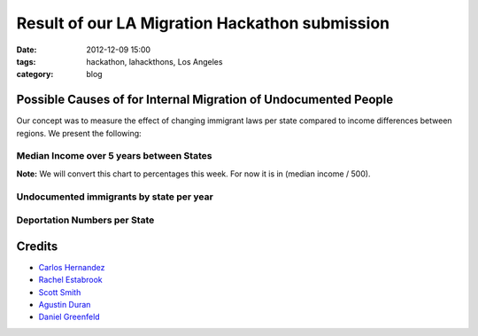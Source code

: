 ===============================================
Result of our LA Migration Hackathon submission
===============================================

:date: 2012-12-09 15:00
:tags: hackathon, lahackthons, Los Angeles
:category: blog

Possible Causes of for Internal Migration of Undocumented People
=================================================================

Our concept was to measure the effect of changing immigrant laws per state compared to income differences between regions. We present the following:

Median Income over 5 years between States
~~~~~~~~~~~~~~~~~~~~~~~~~~~~~~~~~~~~~~~~~~~~~~~~

**Note:** We will convert this chart to percentages this week. For now it is in (median income / 500).

.. raw:: html

    <iframe width="760" height="760" scrolling="no" frameborder="no" src="https://www.google.com/fusiontables/embedviz?viz=MAP&amp;q=select+col0%3E%3E1+from+1Bl8lPwB3pVDbXlaS902K8yl_QNarQ2ogwXUaShA&amp;h=false&amp;lat=39.39259824852082&amp;lng=-93.5076772155&amp;z=4&amp;t=1&amp;l=col0%3E%3E1&amp;y=2&amp;tmplt=2"></iframe>

Undocumented immigrants by state per year
~~~~~~~~~~~~~~~~~~~~~~~~~~~~~~~~~~~~~~~~~~~~~~~~

.. raw:: html

    <iframe width="760" height="760" scrolling="no" frameborder="no" src="https://www.google.com/fusiontables/embedviz?viz=MAP&amp;q=select+col0%3E%3E1+from+1b96_5ZHL9DT0JcKVTBY5vbBbB_yMQ2B7Z8Cclog&amp;h=false&amp;lat=38.94970122997403&amp;lng=-97.59459127800005&amp;z=4&amp;t=1&amp;l=col0%3E%3E1&amp;y=2&amp;tmplt=2"></iframe>

Deportation Numbers per State
~~~~~~~~~~~~~~~~~~~~~~~~~~~~~~~~~~~~~~~~~~~~~~~~

.. raw:: html

    <iframe width="760" height="760" scrolling="no" frameborder="no" src="https://www.google.com/fusiontables/embedviz?viz=MAP&q=select+col0%3E%3E1+from+1jAhJfABP602AwQ4UcxWBf4E4NFP7Pvr3XzYhiTM&h=false&lat=39.39259824852082&amp;lng=-93.5076772155&z=4&t=1&l=col0%3E%3E1&y=2&tmplt=2"></iframe>



Credits
=========

* `Carlos Hernandez`_
* `Rachel Estabrook`_
* `Scott Smith`_
* `Agustin Duran`_
* `Daniel Greenfeld`_

.. _`Scott Smith`: https://twitter.com/connectacopia
.. _`Agustin Duran`: http://latinocalifornia.com
.. _`Daniel Greenfeld`: http://pydanny.com
.. _`Rachel Estabrook`: https://twitter.com/restabro
.. _`Carlos Hernandez`: http://sblatino.com